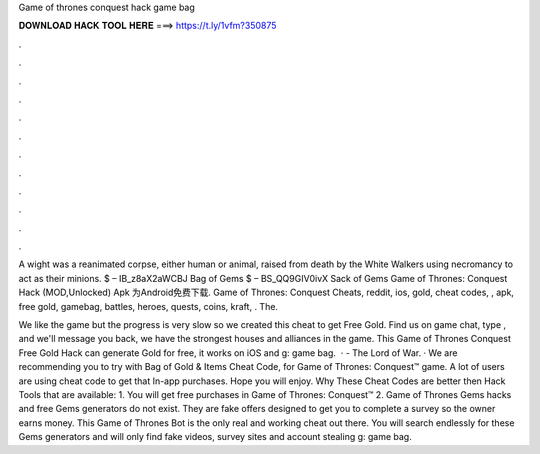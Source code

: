 Game of thrones conquest hack game bag



𝐃𝐎𝐖𝐍𝐋𝐎𝐀𝐃 𝐇𝐀𝐂𝐊 𝐓𝐎𝐎𝐋 𝐇𝐄𝐑𝐄 ===> https://t.ly/1vfm?350875



.



.



.



.



.



.



.



.



.



.



.



.

A wight was a reanimated corpse, either human or animal, raised from death by the White Walkers using necromancy to act as their minions. $ – IB_z8aX2aWCBJ Bag of Gems $ – BS_QQ9GIV0ivX Sack of Gems Game of Thrones: Conquest Hack (MOD,Unlocked) Apk 为Android免费下载. Game of Thrones: Conquest Cheats, reddit, ios, gold, cheat codes, , apk, free gold, gamebag, battles, heroes, quests, coins, kraft, . The.

We like the game but the progress is very slow so we created this cheat to get Free Gold. Find us on game chat, type , and we'll message you back, we have the strongest houses and alliances in the game. This Game of Thrones Conquest Free Gold Hack can generate Gold for free, it works on iOS and g: game bag.  · - The Lord of War. · We are recommending you to try with Bag of Gold & Items Cheat Code, for Game of Thrones: Conquest™ game. A lot of users are using cheat code to get that In-app purchases. Hope you will enjoy. Why These Cheat Codes are better then Hack Tools that are available: 1. You will get free purchases in Game of Thrones: Conquest™ 2. Game of Thrones Gems hacks and free Gems generators do not exist. They are fake offers designed to get you to complete a survey so the owner earns money. This Game of Thrones Bot is the only real and working cheat out there. You will search endlessly for these Gems generators and will only find fake videos, survey sites and account stealing g: game bag.
